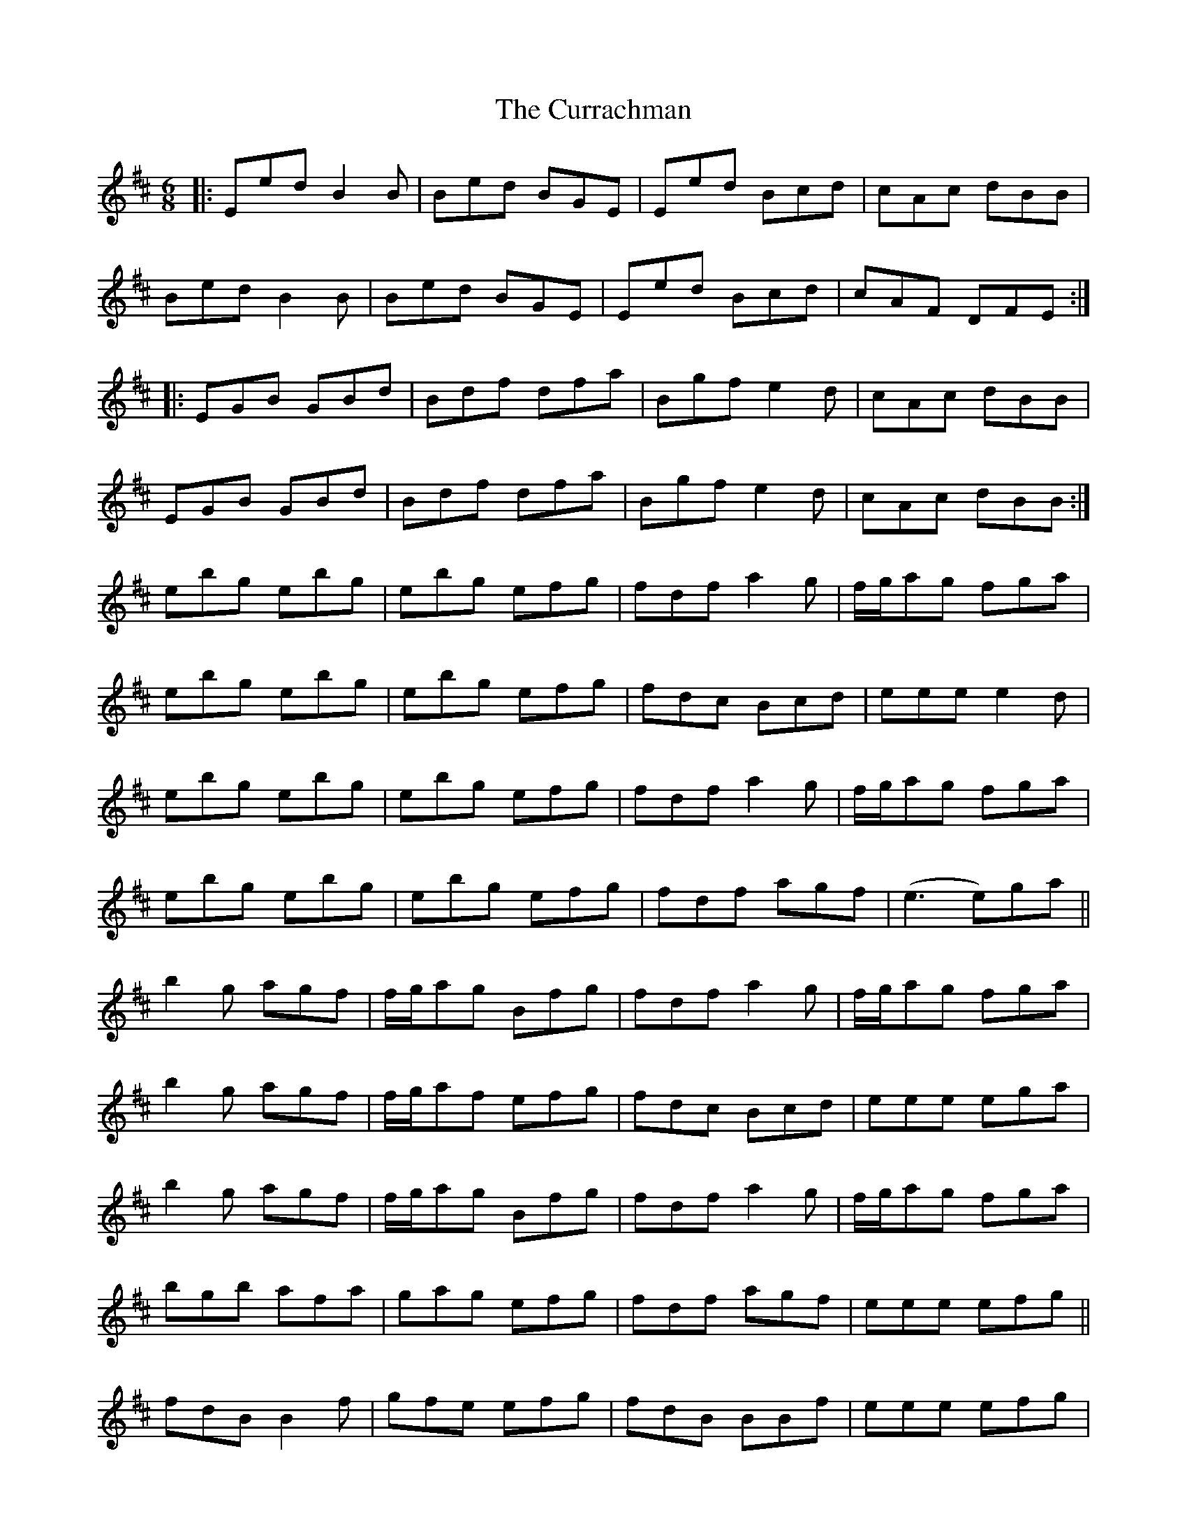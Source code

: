 X: 8928
T: Currachman, The
R: jig
M: 6/8
K: Edorian
|:Eed B2B|Bed BGE|Eed Bcd|cAc dBB|
Bed B2B|Bed BGE|Eed Bcd|cAF DFE:|
|:EGB GBd|Bdf dfa|Bgf e2d|cAc dBB|
EGB GBd|Bdf dfa|Bgf e2d|cAc dBB:|
ebg ebg|ebg efg|fdf a2g|f/g/ag fga|
ebg ebg|ebg efg|fdc Bcd|eee e2d|
ebg ebg|ebg efg|fdf a2g|f/g/ag fga|
ebg ebg|ebg efg|fdf agf|(e3 e)ga||
b2g agf|f/g/ag Bfg|fdf a2g|f/g/ag fga|
b2g agf|f/g/af efg|fdc Bcd|eee ega|
b2g agf|f/g/ag Bfg|fdf a2g|f/g/ag fga|
bgb afa|gag efg|fdf agf|eee efg||
fdB B2f|gfe efg|fdB BBf|eee efg|
fdB B2f|gfe efg|fdf agf|e3 BAG|E6||

